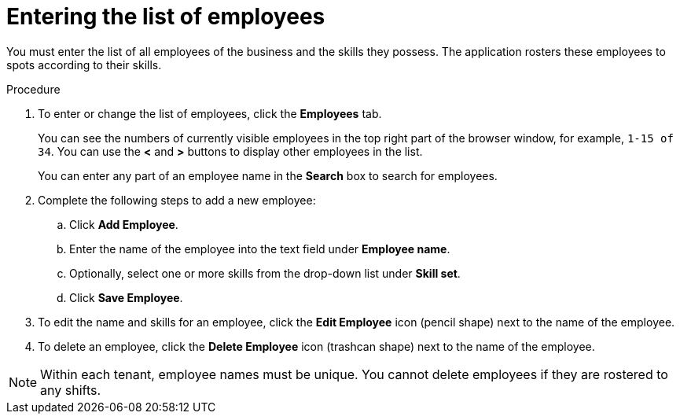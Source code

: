 [id='er-employees-proc']
= Entering the list of employees

You must enter the list of all employees of the business and the skills they possess. The application rosters these employees to spots according to their skills.

.Procedure

. To enter or change the list of employees, click the *Employees* tab.
+
You can see the numbers of currently visible employees in the top right part of the browser window, for example, `1-15 of 34`. You can use the *<* and *>* buttons to display other employees in the list. 
+
You can enter any part of an employee name in the *Search* box to search for employees. 
+
. Complete the following steps to add a new employee:
.. Click *Add Employee*.
.. Enter the name of the employee into the text field under *Employee name*.
.. Optionally, select one or more skills from the drop-down list under *Skill set*.
.. Click *Save Employee*.
. To edit the name and skills for an employee, click the *Edit Employee* icon (pencil shape) next to the name of the employee.
. To delete an employee, click the *Delete Employee* icon (trashcan shape) next to the name of the employee.

NOTE: Within each tenant, employee names must be unique. You cannot delete employees if they are rostered to any shifts.

